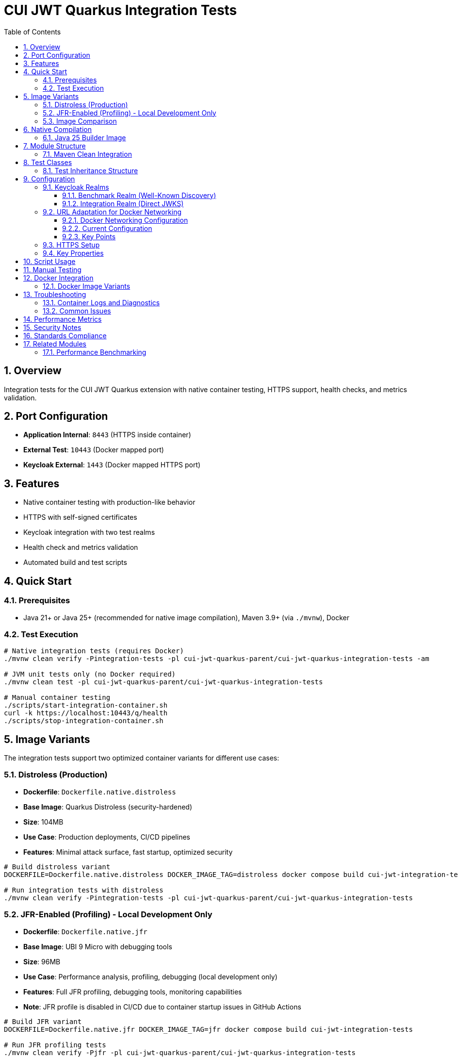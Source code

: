 = CUI JWT Quarkus Integration Tests
:toc: left
:toclevels: 3
:sectnums:
:source-highlighter: highlight.js

== Overview

Integration tests for the CUI JWT Quarkus extension with native container testing, HTTPS support, health checks, and metrics validation.

== Port Configuration

* **Application Internal**: `8443` (HTTPS inside container)
* **External Test**: `10443` (Docker mapped port)
* **Keycloak External**: `1443` (Docker mapped HTTPS port)

== Features

* Native container testing with production-like behavior
* HTTPS with self-signed certificates
* Keycloak integration with two test realms
* Health check and metrics validation
* Automated build and test scripts

== Quick Start

=== Prerequisites

* Java 21+ or Java 25+ (recommended for native image compilation), Maven 3.9+ (via `./mvnw`), Docker

=== Test Execution

[source,bash]
----
# Native integration tests (requires Docker)
./mvnw clean verify -Pintegration-tests -pl cui-jwt-quarkus-parent/cui-jwt-quarkus-integration-tests -am

# JVM unit tests only (no Docker required)
./mvnw clean test -pl cui-jwt-quarkus-parent/cui-jwt-quarkus-integration-tests

# Manual container testing
./scripts/start-integration-container.sh
curl -k https://localhost:10443/q/health
./scripts/stop-integration-container.sh
----

== Image Variants

The integration tests support two optimized container variants for different use cases:

=== Distroless (Production)

* **Dockerfile**: `Dockerfile.native.distroless`
* **Base Image**: Quarkus Distroless (security-hardened)
* **Size**: 104MB
* **Use Case**: Production deployments, CI/CD pipelines
* **Features**: Minimal attack surface, fast startup, optimized security

[source,bash]
----
# Build distroless variant
DOCKERFILE=Dockerfile.native.distroless DOCKER_IMAGE_TAG=distroless docker compose build cui-jwt-integration-tests

# Run integration tests with distroless
./mvnw clean verify -Pintegration-tests -pl cui-jwt-quarkus-parent/cui-jwt-quarkus-integration-tests
----

=== JFR-Enabled (Profiling) - Local Development Only

* **Dockerfile**: `Dockerfile.native.jfr`
* **Base Image**: UBI 9 Micro with debugging tools
* **Size**: 96MB
* **Use Case**: Performance analysis, profiling, debugging (local development only)
* **Features**: Full JFR profiling, debugging tools, monitoring capabilities
* **Note**: JFR profile is disabled in CI/CD due to container startup issues in GitHub Actions

[source,bash]
----
# Build JFR variant
DOCKERFILE=Dockerfile.native.jfr DOCKER_IMAGE_TAG=jfr docker compose build cui-jwt-integration-tests

# Run JFR profiling tests
./mvnw clean verify -Pjfr -pl cui-jwt-quarkus-parent/cui-jwt-quarkus-integration-tests

# Extract JFR recordings (automatic via Maven)
ls -la -pl cui-jwt-quarkus-parent/cui-jwt-quarkus-integration-tests/target/jfr-results/
----

=== Image Comparison

|===
|Feature |Distroless |JFR-Enabled

|Size |104MB |96MB
|Base Image |Distroless |UBI 9 Micro
|Security |Minimal attack surface |Standard
|Startup Time |~0.2s |~0.2s
|JFR Profiling |❌ |✅
|Debugging Tools |❌ |✅
|Production Ready |✅ |⚠️ (Local Development Only)
|CI/CD Support |✅ |❌ (Disabled in GitHub Actions)
|===

== Native Compilation

=== Java 25 Builder Image

The module uses the `jdk-25` Mandrel builder image for native compilation to leverage modern JVM improvements:

[source,properties]
----
quarkus.native.builder-image=quay.io/quarkus/ubi9-quarkus-mandrel-builder-image:jdk-25
----

**Key Benefits:**

* **JEP 491 Support**: "Synchronize Virtual Threads without Pinning" - eliminates carrier thread pinning when virtual threads execute synchronized blocks
* **Virtual Thread Performance**: Improved concurrency handling for JWT validation operations under high connection loads
* **Modern Optimizations**: Enhanced native image compilation with latest GraalVM/Mandrel improvements

The builder image handles native compilation in a Docker container, so the local JDK version (Java 21+) is used only for regular Maven compilation. Native builds automatically use Java 25 via the specified builder image.

== Module Structure

[source]
----
cui-jwt-quarkus-integration-tests/
├── src/main/
│   ├── java/de/cuioss/jwt/integration/
│   │   ├── TestApplication.java
│   │   └── endpoint/JwtValidationEndpoint.java
│   ├── resources/application.properties
│   └── docker/
│       ├── Dockerfile.native.distroless
│       ├── Dockerfile.native.jfr
│       ├── certificates/
│       │   ├── generate-certificates.sh
│       │   └── generate-truststore.sh
│       ├── health-check.sh
│       └── keycloak/
│           ├── benchmark-realm.json
│           └── integration-realm.json
├── src/test/java/de/cuioss/jwt/integration/
│   ├── HealthCheckIntegrationIT.java
│   ├── JwtValidationEndpoint*IT.java
│   ├── AbstractJwtValidationEndpointTest.java
│   └── BaseIntegrationTest.java
└── scripts/
    ├── start-integration-container.sh
    ├── stop-integration-container.sh
    ├── build-native-if-needed.sh
    └── verify-environment.sh
----

=== Maven Clean Integration

The module integrates Docker cleanup with Maven's clean phase to prevent file lock issues during native builds:

[source,bash]
----
# Standard clean command now stops Docker containers first
./mvnw clean -pl cui-jwt-quarkus-parent/cui-jwt-quarkus-integration-tests

# What happens:
# 1. Executes stop-integration-container.sh --clean (pre-clean phase)
# 2. Stops and removes all Docker containers
# 3. Cleans Docker images and volumes
# 4. Deletes target directory (standard clean)
----

This ensures reliable cleanup of native executables and build artifacts without "file in use" errors.

== Test Classes

* **HealthCheckIntegrationIT**: Health endpoint validation
* **JwtValidationEndpointApiValidationIT**: API validation testing
* **JwtValidationEndpointBenchmarkIT**: Benchmark realm validation
* **JwtValidationEndpointIntegrationIT**: Integration realm validation
* **JwtValidationEndpointTokenRequestIT**: Token request testing

=== Test Inheritance Structure

Test classes inherit from base classes to share common functionality:

* **BaseIntegrationTest**: Common integration test setup
* **AbstractJwtValidationEndpointTest**: JWT endpoint testing base

This structure validates both Keycloak realms (benchmark and integration) with different JWT configuration patterns.

== Configuration

=== Keycloak Realms

The integration tests use **two Keycloak realms** to validate different JWT configuration patterns:

==== Benchmark Realm (Well-Known Discovery)
* **Realm**: `benchmark`
* **Client**: `benchmark-client` (public client)
* **User**: `benchmark-user` / `benchmark-password`
* **Configuration**: Uses well-known discovery endpoint
* **Purpose**: Tests automatic JWKS resolution via `/.well-known/openid_configuration`

[source,properties]
----
cui.jwt.issuers.keycloak.issuer-identifier=http://localhost:1080/realms/benchmark
cui.jwt.issuers.keycloak.jwks.http.well-known-url=http://keycloak:8080/realms/benchmark/.well-known/openid-configuration
----

==== Integration Realm (Direct JWKS)
* **Realm**: `integration`
* **Client**: `integration-client` / `integration-secret` (confidential client)
* **User**: `integration-user` / `integration-password`
* **Configuration**: Uses direct JWKS URL
* **Purpose**: Tests explicit JWKS endpoint configuration

[source,properties]
----
cui.jwt.issuers.integration.issuer-identifier=http://localhost:1080/realms/integration
cui.jwt.issuers.integration.jwks.http.url=http://keycloak:8080/realms/integration/protocol/openid-connect/certs
----

Both realms are automatically imported into Keycloak during container startup via the `docker-compose.yml` configuration.

=== URL Adaptation for Docker Networking

==== Docker Networking Configuration

The integration tests use HTTPS throughout with proper certificate validation:

* **External access**: Tests access Keycloak via `localhost:1443` (Docker HTTPS port mapping)
* **Internal access**: Application container accesses Keycloak via `keycloak:8443` (Docker network HTTPS hostname)
* **Certificate validation**: Self-signed certificates are used with proper truststore configuration

==== Current Configuration

Both realms use consistent HTTPS configuration:

[source,properties]
----
# Benchmark realm with well-known discovery
cui.jwt.issuers.keycloak.issuer-identifier=https://keycloak:8443/realms/benchmark
cui.jwt.issuers.keycloak.jwks.http.well-known-url=https://keycloak:8443/realms/benchmark/.well-known/openid-configuration

# Integration realm with direct JWKS URL
cui.jwt.issuers.integration.issuer-identifier=https://keycloak:8443/realms/integration
cui.jwt.issuers.integration.jwks.http.url=https://keycloak:8443/realms/integration/protocol/openid-connect/certs
----

==== Key Points

1. **HTTPS enforcement**: All communication uses HTTPS with certificate validation
2. **Consistent internal URLs**: All issuer identifiers and JWKS URLs use internal Docker hostname
3. **Certificate trust**: Application trusts Keycloak certificates via configured truststore
4. **Token validation**: JWT issuer claims match the configured issuer identifiers

=== HTTPS Setup

Self-signed certificates via `generate-certificates.sh`:
* Keystore/Truststore: `*.p12` (password: `integration-test`)
* Subject: `CN=localhost`
* SAN: `dns:localhost,ip:127.0.0.1`

=== Key Properties

[source,properties]
----
# JWT - Default test issuer (disabled for Keycloak testing)
cui.jwt.issuers.default.issuer-identifier=https://test-auth.example.com
cui.jwt.issuers.default.enabled=false
cui.jwt.issuers.default.jwks.file-path=classpath:test-jwks.json

# JWT - Keycloak issuers (both realms)
cui.jwt.issuers.keycloak.enabled=true
cui.jwt.issuers.integration.enabled=true

# Health checks
cui.jwt.health.enabled=true

# HTTPS configuration
quarkus.http.ssl-port=8443
quarkus.http.insecure-requests=redirect
----

== Script Usage

[source,bash]
----
# Environment verification
./scripts/verify-environment.sh

# Application container management
./scripts/start-integration-container.sh
./scripts/stop-integration-container.sh

# Native build helper
./scripts/build-native-if-needed.sh

# Testing
../../mvnw clean verify -Pintegration-tests
../../mvnw clean verify -Pjfr
----

== Manual Testing

[source,bash]
----
# JWT validation
TOKEN=$(curl -k -s https://localhost:10443/validate/test-token | jq -r '.token')
curl -k -H "Authorization: Bearer $TOKEN" https://localhost:10443/validate

# Health checks
curl -k https://localhost:10443/q/health/live
curl -k https://localhost:10443/q/health/ready

# Metrics
curl -k https://localhost:10443/q/metrics | grep cui_jwt
----

== Docker Integration

=== Docker Image Variants

Build different image variants using environment variables:

[source,bash]
----
# Production build (distroless image, 104MB)
DOCKERFILE=Dockerfile.native.distroless DOCKER_IMAGE_TAG=distroless docker compose build

# JFR profiling build (UBI 9 micro image, 96MB)
DOCKERFILE=Dockerfile.native.jfr DOCKER_IMAGE_TAG=jfr docker compose build
----

**Image Characteristics**:

* **Distroless**: Minimal production native image with ultra-fast startup (~0.2s)
* **JFR-enabled**: Native image with JFR profiling support and debugging tools (~0.2s startup)

== Troubleshooting

=== Container Logs and Diagnostics

[source,bash]
----
# Dump Keycloak container logs (Quarkus logs are written to target/quarkus.log)
./scripts/dump-keycloak-logs.sh target

# Manual log inspection
docker logs cui-jwt-quarkus-integration-tests-cui-jwt-integration-tests-1
docker logs cui-jwt-quarkus-integration-tests-keycloak-1

# Check container status
docker ps -a --format "table {{.Names}}\t{{.Status}}\t{{.Ports}}"
----

**Keycloak Access Logging**: The Keycloak container includes HTTP access logging to diagnose JWKS endpoint issues:

* **JWKS endpoint requests**: `/.well-known/openid_configuration`, `/protocol/openid-connect/certs`
* **Container-to-container communication**: Network connectivity between JWT app and Keycloak
* **SSL/TLS handshake diagnostics**: Certificate validation success/failure
* **Request timing**: Latency and timeout analysis for JWKS loading

=== Common Issues

[source,bash]
----
# Certificate issues
cd src/main/docker/certificates && ./generate-certificates.sh
keytool -list -keystore localhost-truststore.p12 -storetype PKCS12

# Build issues
../../mvnw clean && ./scripts/verify-environment.sh
docker --version

# Runtime issues
lsof -i :10443
curl -k https://localhost:10443/q/health

# JWKS connectivity test
curl -k https://localhost:1443/realms/integration/protocol/openid-connect/certs
curl -k https://localhost:1443/realms/benchmark/.well-known/openid-configuration
----

== Performance Metrics

* **Native compilation**: 4-5 minutes
* **Memory usage**: ~50MB RSS
* **Startup time**: ~0.2s (both variants)
* **Image size**: 96-104MB (native)

== Security Notes

* Self-signed certificates for testing only
* Keycloak realms with test users
* HTTPS enforced throughout the stack

== Standards Compliance

Follows link:https://github.com/cuioss/cui-llm-rules/tree/main/standards/cdi-quarkus/[CDI Quarkus Standards]

== Related Modules

=== Performance Benchmarking

Performance benchmarking is available in the `benchmarking/benchmark-integration-wrk` module. It builds upon this module's infrastructure patterns:

* Docker Compose and container configuration
* Keycloak realm setup and integration patterns
* HTTPS certificate management
* Application deployment scripts

This module provides functional validation while the benchmarking module measures performance using similar environment patterns.
